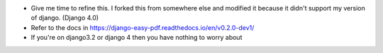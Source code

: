 - Give me time to refine this. I forked this from somewhere else and modified it because it didn't support my version of django. (Django 4.0)
- Refer to the docs in https://django-easy-pdf.readthedocs.io/en/v0.2.0-dev1/
- If you're on django3.2 or django 4 then you have nothing to worry about
